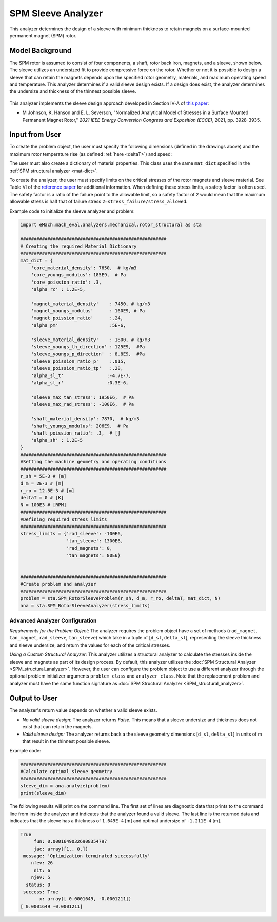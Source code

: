 
.. _sleeve_analyzer:

SPM Sleeve Analyzer
###################

This analyzer determines the design of a sleeve with minimum thickness to retain magnets on a surface-mounted permanent magnet (SPM) rotor. 

Model Background
****************
The SPM rotor is assumed to consist of four components, a shaft, rotor back iron, magnets, and a sleeve, shown below. The sleeve utilizes an undersized fit to provide compressive force on the rotor. Whether or not it is possible to design a sleeve that can retain the magnets depends upon the specified rotor geometry, materials, and maximum operating speed and temperature. This analyzer determines if a valid sleeve design exists. If a design does exist, the analyzer determines the undersize and thickness of the thinnest possible sleeve. 

.. figure:: ./Images/RotorConfig.svg
   :alt: Trial1 
   :align: center
   :width: 300 


.. figure:: ./Images/SleeveOrientation.svg
   :alt: Trial1 
   :align: center
   :width: 300 

This analyzer implements the sleeve design approach developed in Section IV-A of `this paper <https://ieeexplore.ieee.org/document/9595523>`_:

- M Johnson, K. Hanson and E. L. Severson, "Normalized Analytical Model of Stresses in a Surface Mounted Permanent Magnet Rotor," `2021 IEEE Energy Conversion Congress and Exposition (ECCE)`, 2021, pp. 3928-3935.


Input from User
************************************

To create the problem object, the user must specify the following dimensions (defined in the drawings above) and the maximum rotor temperature rise (as defined :ref:`here <deltaT>`) and speed: 

.. csv-table:: Input for sleeve problem -- Dimensions and Operating Conditions 
   :file: inputs_dimensions_sleeve.csv
   :widths: 70, 70, 30
   :header-rows: 1

The user must also create a dictionary of material properties. This class uses the same ``mat_dict`` specified in the :ref:`SPM structural analyzer <mat-dict>`.
  
To create the analyzer, the user must specify limits on the critical stresses of the rotor magnets and sleeve material. See Table VI of the `reference paper <https://ieeexplore.ieee.org/document/9595523>`_ for additional information. When defining these stress limits, a safety factor is often used. The safety factor is a ratio of the failure point to the allowable limit, so a safety factor of 2 would mean that the maximum allowable stress is half that of failure stress ``2=stress_failure/stress_allowed``.

.. csv-table:: Critical stress limits to provide to rotor sleeve analyzer -- ``stress_limits``
   :file: inputs_sleeve_stress.csv
   :widths: 70, 70, 30
   :header-rows: 1

Example code to initialize the sleeve analyzer and problem:
   
.. code-block:: python

    import eMach.mach_eval.analyzers.mechanical.rotor_structural as sta
    
    ######################################################
    # Creating the required Material Dictionary 
    ######################################################
    mat_dict = {
        'core_material_density': 7650,  # kg/m3
        'core_youngs_modulus': 185E9,  # Pa
        'core_poission_ratio': .3,
        'alpha_rc' : 1.2E-5,

        'magnet_material_density'    : 7450, # kg/m3
        'magnet_youngs_modulus'      : 160E9, # Pa
        'magnet_poission_ratio'      :.24,
        'alpha_pm'                   :5E-6,

        'sleeve_material_density'    : 1800, # kg/m3
        'sleeve_youngs_th_direction' : 125E9,  #Pa
        'sleeve_youngs_p_direction'  : 8.8E9,  #Pa
        'sleeve_poission_ratio_p'    :.015,
        'sleeve_poission_ratio_tp'   :.28,
        'alpha_sl_t'                :-4.7E-7,
        'alpha_sl_r'                :0.3E-6,

        'sleeve_max_tan_stress': 1950E6,  # Pa
        'sleeve_max_rad_stress': -100E6,  # Pa

        'shaft_material_density': 7870,  # kg/m3
        'shaft_youngs_modulus': 206E9,  # Pa
        'shaft_poission_ratio': .3,  # []
        'alpha_sh' : 1.2E-5
    }
    ######################################################
    #Setting the machine geometry and operating conditions
    ######################################################
    r_sh = 5E-3 # [m]
    d_m = 2E-3 # [m]
    r_ro = 12.5E-3 # [m]
    deltaT = 0 # [K]
    N = 100E3 # [RPM]
    ######################################################
    #Defining required stress limits
    ######################################################
    stress_limits = {'rad_sleeve': -100E6,
                     'tan_sleeve': 1300E6,
                     'rad_magnets': 0,
                     'tan_magnets': 80E6}
                     

    ######################################################
    #Create problem and analyzer
    ######################################################
    problem = sta.SPM_RotorSleeveProblem(r_sh, d_m, r_ro, deltaT, mat_dict, N)
    ana = sta.SPM_RotorSleeveAnalyzer(stress_limits)

Advanced Analyzer Configuration
""""""""""""""""""""""""""""""""

*Requirements for the Problem Object:* The analyzer requires the problem object have a set of methods (``rad_magnet``, ``tan_magnet``, ``rad_sleeve``, ``tan_sleeve``) which take in a tuple of [``d_sl``, ``delta_sl``], representing the sleeve thickness and sleeve undersize, and return the values for each of the critical stresses. 

*Using a Custom Structural Analyzer:* This analyzer utilizes a structural analyzer to calculate the stresses inside the sleeve and magnets as part of its design process. By default, this analyzer utilizes the :doc:`SPM Structural Analyzer <SPM_structural_analyzer>`. However, the user can configure the problem object to use a different analyzer through the optional problem initializer arguments ``problem_class`` and ``analyzer_class``. Note that the replacement problem and analyzer must have the same function signature as :doc:`SPM Structural Analyzer <SPM_structural_analyzer>`.

    
Output to User
*********************************

The analyzer's return value depends on whether a valid sleeve exists.

- *No valid sleeve design:* The analyzer returns `False`. This means that a sleeve undersize and thickness does not exist that can retain the magnets.
- *Valid sleeve design:* The analyzer returns back a the sleeve geometry dimensions [``d_sl``, ``delta_sl``] in units of m that result in the thinnest possible sleeve.

Example code:

.. code-block:: python

    ######################################################
    #Calculate optimal sleeve geometry
    ######################################################
    sleeve_dim = ana.analyze(problem)
    print(sleeve_dim)


The following results will print on the command line. The first set of lines are diagnostic data that prints to the command line from inside the analyzer and indicates that the analyzer found a valid sleeve. The last line is the returned data and indicates that the sleeve has a thickness of ``1.649E-4`` [m] and optimal undersize of ``-1.211E-4`` [m].

.. code-block::

    True
         fun: 0.00016490326908354797
         jac: array([1., 0.])
     message: 'Optimization terminated successfully'
        nfev: 26
         nit: 6
        njev: 5
      status: 0
     success: True
           x: array([ 0.0001649, -0.0001211])
    [ 0.0001649 -0.0001211]